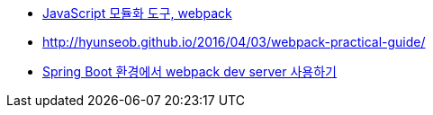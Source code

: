 * http://d2.naver.com/helloworld/0239818[JavaScript 모듈화 도구, webpack]
* http://hyunseob.github.io/2016/04/03/webpack-practical-guide/
* http://haviyj.tistory.com/25[Spring Boot 환경에서 webpack dev server 사용하기]
